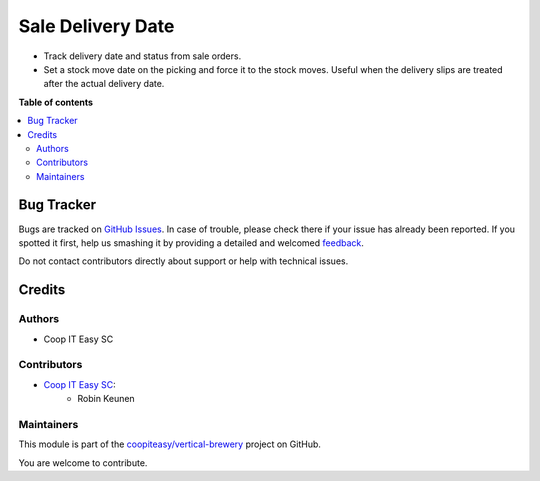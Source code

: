 ==================
Sale Delivery Date
==================

.. !!!!!!!!!!!!!!!!!!!!!!!!!!!!!!!!!!!!!!!!!!!!!!!!!!!!
   !! This file is generated by oca-gen-addon-readme !!
   !! changes will be overwritten.                   !!
   !!!!!!!!!!!!!!!!!!!!!!!!!!!!!!!!!!!!!!!!!!!!!!!!!!!!

.. |badge1| image:: https://img.shields.io/badge/maturity-Beta-yellow.png
    :target: https://odoo-community.org/page/development-status
    :alt: Beta
.. |badge2| image:: https://img.shields.io/badge/licence-AGPL--3-blue.png
    :target: http://www.gnu.org/licenses/agpl-3.0-standalone.html
    :alt: License: AGPL-3
.. |badge3| image:: https://img.shields.io/badge/github-coopiteasy%2Fvertical--brewery-lightgray.png?logo=github
    :target: https://github.com/coopiteasy/vertical-brewery/tree/12.0/sale_delivery_date
    :alt: coopiteasy/vertical-brewery

|badge1| |badge2| |badge3| 

- Track delivery date and status from sale orders.
- Set a stock move date on the picking and force it to the stock moves.
  Useful when the delivery slips are treated after the actual delivery date.

**Table of contents**

.. contents::
   :local:

Bug Tracker
===========

Bugs are tracked on `GitHub Issues <https://github.com/coopiteasy/vertical-brewery/issues>`_.
In case of trouble, please check there if your issue has already been reported.
If you spotted it first, help us smashing it by providing a detailed and welcomed
`feedback <https://github.com/coopiteasy/vertical-brewery/issues/new?body=module:%20sale_delivery_date%0Aversion:%2012.0%0A%0A**Steps%20to%20reproduce**%0A-%20...%0A%0A**Current%20behavior**%0A%0A**Expected%20behavior**>`_.

Do not contact contributors directly about support or help with technical issues.

Credits
=======

Authors
~~~~~~~

* Coop IT Easy SC

Contributors
~~~~~~~~~~~~

* `Coop IT Easy SC <https://coopiteasy.be>`_:
    * Robin Keunen

Maintainers
~~~~~~~~~~~

This module is part of the `coopiteasy/vertical-brewery <https://github.com/coopiteasy/vertical-brewery/tree/12.0/sale_delivery_date>`_ project on GitHub.

You are welcome to contribute.
